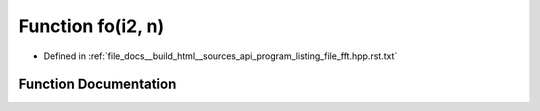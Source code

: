 .. _exhale_function_program__listing__file__fft_8hpp_8rst_8txt_1a28d153b484ecc2f9d502afe1d517e549:

Function fo(i2, n)
==================

- Defined in :ref:`file_docs__build_html__sources_api_program_listing_file_fft.hpp.rst.txt`


Function Documentation
----------------------


.. doxygenfunction:: fo(i2, n)

